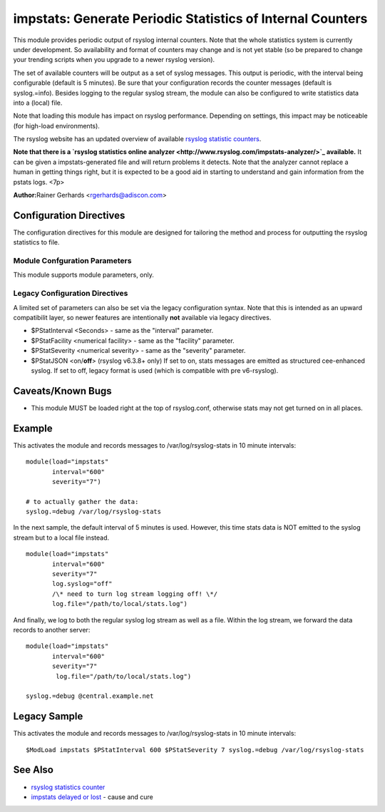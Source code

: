 impstats: Generate Periodic Statistics of Internal Counters
===========================================================

This module provides periodic output of rsyslog internal counters. Note
that the whole statistics system is currently under development. So
availability and format of counters may change and is not yet stable (so
be prepared to change your trending scripts when you upgrade to a newer
rsyslog version).

The set of available counters will be output as a set of syslog
messages. This output is periodic, with the interval being configurable
(default is 5 minutes). Be sure that your configuration records the
counter messages (default is syslog.=info). Besides logging to the
regular syslog stream, the module can also be configured to write
statistics data into a (local) file.

Note that loading this module has impact on rsyslog performance.
Depending on settings, this impact may be noticeable (for high-load
environments).

The rsyslog website has an updated overview of available `rsyslog
statistic counters <http://rsyslog.com/rsyslog-statistic-counter/>`_.

**Note that there is a `rsyslog statistics online
analyzer <http://www.rsyslog.com/impstats-analyzer/>`_ available.** It
can be given a impstats-generated file and will return problems it
detects. Note that the analyzer cannot replace a human in getting things
right, but it is expected to be a good aid in starting to understand and
gain information from the pstats logs. <7p>

**Author:**\ Rainer Gerhards <rgerhards@adiscon.com>

Configuration Directives
------------------------

The configuration directives for this module are designed for tailoring
the method and process for outputting the rsyslog statistics to file.

Module Confguration Parameters
^^^^^^^^^^^^^^^^^^^^^^^^^^^^^^

This module supports module parameters, only.

.. function:: interval\ [seconds] 

   *Default 300 [5minutes]*

   Sets the interval, in **seconds** at which messages are generated.
   Please note that the actual interval may be a bit longer. We do not
   try to be precise and so the interval is actually a sleep period
   which is entered after generating all messages. So the actual
   interval is what is configured here plus the actual time required to
   generate messages. In general, the difference should not really
   matter.

.. function:: facility\ [facility number]

   The numerical syslog facility code to be used for generated
   messages. Default is 5 (syslog). This is useful for filtering
   messages.

.. function:: severity\ [severity number]

   The numerical syslog severity code to be used for generated
   messages. Default is 6 (info).This is useful for filtering messages.

.. function:: resetCounters\ off/on

   *Defaults to off*

   When set to "on", counters are automatically reset after they are
   emitted. In that case, the contain only deltas to the last value
   emitted. When set to "off", counters always accumulate their values.
   Note that in auto-reset mode not all counters can be reset. Some
   counters (like queue size) are directly obtained from internal object
   and cannot be modified. Also, auto-resetting introduces some
   additional slight inaccuracies due to the multi-threaded nature of
   rsyslog and the fact that for performance reasons it cannot serialize
   access to counter variables. As an alternative to auto-reset mode,
   you can use rsyslog's statistics manipulation scripts to create delta
   values from the regular statistic logs. This is the suggested method
   if deltas are not necessarily needed in real-time.

.. function:: format\ json/cee/legacy

   *Defaults to legacy*

   Specifies the format of emitted stats messages. The default of
   "legacy" is compatible with pre v6-rsyslog. The other options provide
   support for structured formats (note the "cee" is actually "project
   lumberack" logging).

.. function:: log.syslog\ on/off

   *Defaults to on*

   This is a boolean setting specifying if data should be sent to the
   usual syslog stream. This is useful if custom formatting or more
   elaborate processing is desired. However, output is placed under the
   same restrictions as regular syslog data, especially in regard to the
   queue position (stats data may sit for an extended period of time in
   queues if they are full).

.. function:: log.file\ [file name]

   If specified, statistics data is written the specified file. For
   robustness, this should be a local file. The file format cannot be
   customized, it consists of a date header, followed by a colon,
   followed by the actual statistics record, all on one line. Only very
   limited error handling is done, so if things go wrong stats records
   will probably be lost. Logging to file an be a useful alternative if
   for some reasons (e.g. full queues) the regular syslog stream method
   shall not be used solely. Note that turning on file logging does NOT
   turn of syslog logging. If that is desired log.syslog="off" must be
   explicitely set.

.. function:: Ruleset [ruleset]

   Binds the listener to a specific :doc:`ruleset <../../concepts/multi_ruleset>`.

Legacy Configuration Directives
^^^^^^^^^^^^^^^^^^^^^^^^^^^^^^^

A limited set of parameters can also be set via the legacy configuration
syntax. Note that this is intended as an upward compatibilit layer, so
newer features are intentionally **not** available via legacy
directives.

-  $PStatInterval <Seconds> - same as the "interval" parameter.
-  $PStatFacility <numerical facility> - same as the "facility"
   parameter.
-  $PStatSeverity <numerical severity> - same as the "severity"
   parameter.
-  $PStatJSON <on/**off**> (rsyslog v6.3.8+ only)
   If set to on, stats messages are emitted as structured cee-enhanced
   syslog. If set to off, legacy format is used (which is compatible
   with pre v6-rsyslog).

Caveats/Known Bugs
------------------

-  This module MUST be loaded right at the top of rsyslog.conf,
   otherwise stats may not get turned on in all places.


Example
-------

This activates the module and records messages to /var/log/rsyslog-stats
in 10 minute intervals:

::

  module(load="impstats" 
         interval="600" 
         severity="7")
  
  # to actually gather the data: 
  syslog.=debug /var/log/rsyslog-stats

In the next sample, the default interval of 5 minutes is used. However,
this time stats data is NOT emitted to the syslog stream but to a local
file instead.

::

  module(load="impstats"
         interval="600"
         severity="7"
         log.syslog="off"
         /\* need to turn log stream logging off! \*/
         log.file="/path/to/local/stats.log")

And finally, we log to both the regular syslog log stream as well as a
file. Within the log stream, we forward the data records to another
server:

::

  module(load="impstats"
         interval="600"
         severity="7"
          log.file="/path/to/local/stats.log")

  syslog.=debug @central.example.net

Legacy Sample
-------------

This activates the module and records messages to /var/log/rsyslog-stats
in 10 minute intervals:

::

  $ModLoad impstats $PStatInterval 600 $PStatSeverity 7 syslog.=debug /var/log/rsyslog-stats

See Also
--------

-  `rsyslog statistics
   counter <http://www.rsyslog.com/rsyslog-statistic-counter/>`_
-  `impstats delayed or
   lost <http://www.rsyslog.com/impstats-delayed-or-lost/>`_ - cause and
   cure

